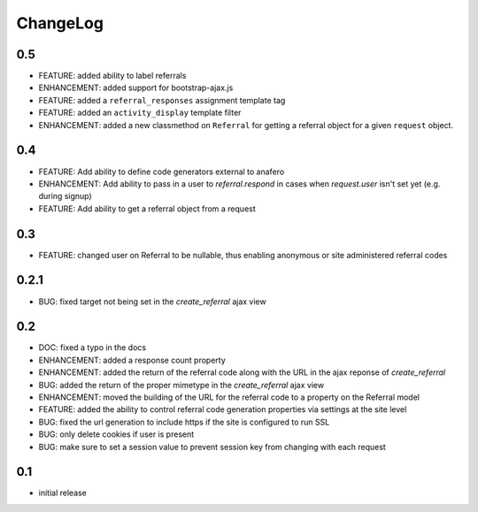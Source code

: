 .. _changelog:

ChangeLog
=========

0.5
---

- FEATURE: added ability to label referrals
- ENHANCEMENT: added support for bootstrap-ajax.js
- FEATURE: added a ``referral_responses`` assignment template tag
- FEATURE: added an ``activity_display`` template filter
- ENHANCEMENT: added a new classmethod on ``Referral`` for getting a referral
  object for a given ``request`` object.


0.4
---

- FEATURE: Add ability to define code generators external to anafero
- ENHANCEMENT: Add ability to pass in a user to `referral.respond` in
  cases when `request.user` isn't set yet (e.g. during signup)
- FEATURE: Add ability to get a referral object from a request


0.3
---

- FEATURE: changed user on Referral to be nullable, thus enabling anonymous or
  site administered referral codes


0.2.1
-----

- BUG: fixed target not being set in the `create_referral` ajax view

0.2
---

- DOC: fixed a typo in the docs
- ENHANCEMENT: added a response count property
- ENHANCEMENT: added the return of the referral code along with the URL in the
  ajax reponse of `create_referral`
- BUG: added the return of the proper mimetype in the `create_referral` ajax
  view
- ENHANCEMENT: moved the building of the URL for the referral code to a
  property on the Referral model
- FEATURE: added the ability to control referral code generation properties via
  settings at the site level
- BUG: fixed the url generation to include https if the site is configured to
  run SSL
- BUG: only delete cookies if user is present
- BUG: make sure to set a session value to prevent session key from changing
  with each request

0.1
---

- initial release
